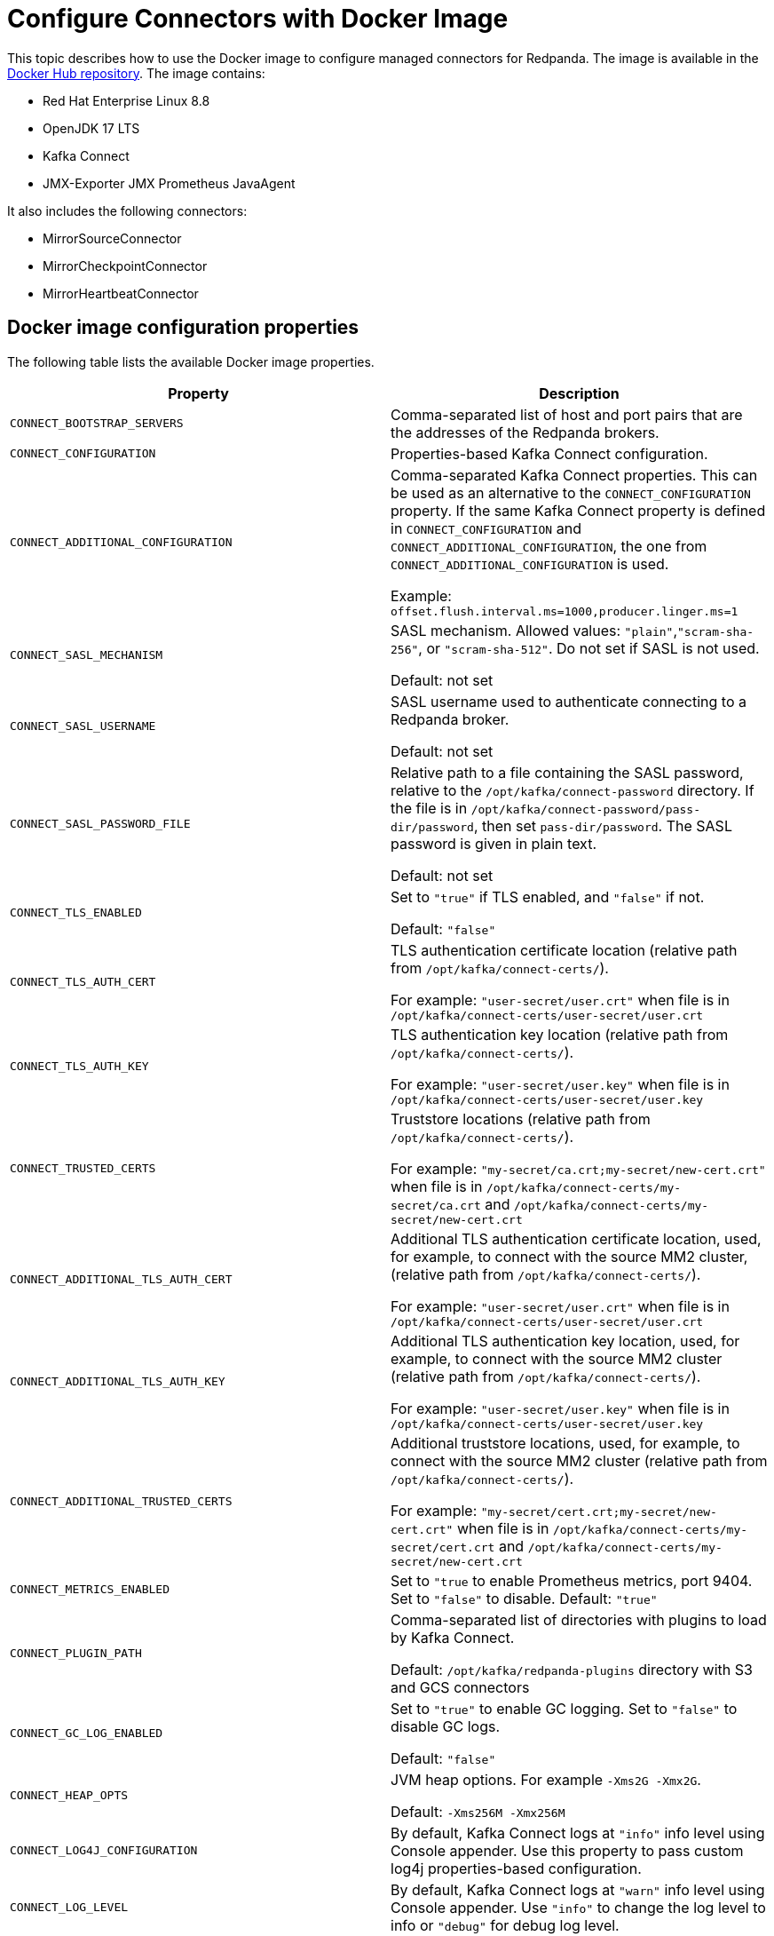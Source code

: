 = Configure Connectors with Docker Image
:description: Learn how to use the Docker image to configure managed connectors for Redpanda.

This topic describes how to use the Docker image to configure managed connectors for Redpanda. The image is available in the https://hub.docker.com/r/redpandadata/connectors/tags[Docker Hub repository^]. The image contains:

* Red Hat Enterprise Linux 8.8
* OpenJDK 17 LTS
* Kafka Connect
* JMX-Exporter JMX Prometheus JavaAgent

It also includes the following connectors:

* MirrorSourceConnector
* MirrorCheckpointConnector
* MirrorHeartbeatConnector


== Docker image configuration properties

The following table lists the available Docker image properties.

|===
| Property | Description

| `CONNECT_BOOTSTRAP_SERVERS`
| Comma-separated list of host and port pairs that are the addresses of the Redpanda brokers.

| `CONNECT_CONFIGURATION`
| Properties-based Kafka Connect configuration.

| `CONNECT_ADDITIONAL_CONFIGURATION`
| Comma-separated Kafka Connect properties. This can be used as an alternative to the `CONNECT_CONFIGURATION` property. If the same Kafka Connect property is defined in `CONNECT_CONFIGURATION` and `CONNECT_ADDITIONAL_CONFIGURATION`, the one from `CONNECT_ADDITIONAL_CONFIGURATION` is used.

Example: `offset.flush.interval.ms=1000,producer.linger.ms=1`

| `CONNECT_SASL_MECHANISM`
| SASL mechanism. Allowed values: `"plain"`,`"scram-sha-256"`, or `"scram-sha-512"`. Do not set if SASL is not used.

Default: not set

| `CONNECT_SASL_USERNAME`
| SASL username used to authenticate connecting to a Redpanda broker.

Default: not set

| `CONNECT_SASL_PASSWORD_FILE`
| Relative path to a file containing the SASL password, relative to the `/opt/kafka/connect-password` directory. If the file is in `/opt/kafka/connect-password/pass-dir/password`, then set `pass-dir/password`. The SASL password is given in plain text.

Default: not set

| `CONNECT_TLS_ENABLED`
| Set to `"true"` if TLS enabled, and `"false"` if not.

Default: `"false"`
| `CONNECT_TLS_AUTH_CERT`
| TLS authentication certificate location (relative path from `/opt/kafka/connect-certs/`).

For example: `"user-secret/user.crt"` when file is in `/opt/kafka/connect-certs/user-secret/user.crt`

| `CONNECT_TLS_AUTH_KEY`
| TLS authentication key location (relative path from `/opt/kafka/connect-certs/`).

For example: `"user-secret/user.key"` when file is in `/opt/kafka/connect-certs/user-secret/user.key`

| `CONNECT_TRUSTED_CERTS`
| Truststore locations (relative path from `/opt/kafka/connect-certs/`).

For example: `"my-secret/ca.crt;my-secret/new-cert.crt"` when file is in `/opt/kafka/connect-certs/my-secret/ca.crt` and `/opt/kafka/connect-certs/my-secret/new-cert.crt`

| `CONNECT_ADDITIONAL_TLS_AUTH_CERT`
| Additional TLS authentication certificate location, used, for example, to connect with the source MM2 cluster, (relative path from `/opt/kafka/connect-certs/`).

For example: `"user-secret/user.crt"` when file is in `/opt/kafka/connect-certs/user-secret/user.crt`

| `CONNECT_ADDITIONAL_TLS_AUTH_KEY`
| Additional TLS authentication key location, used, for example, to connect with the source MM2 cluster (relative path from `/opt/kafka/connect-certs/`).

For example: `"user-secret/user.key"` when file is in `/opt/kafka/connect-certs/user-secret/user.key`

| `CONNECT_ADDITIONAL_TRUSTED_CERTS`
| Additional truststore locations, used, for example, to connect with the source MM2 cluster (relative path from `/opt/kafka/connect-certs/`).

For example: `"my-secret/cert.crt;my-secret/new-cert.crt"` when file is in `/opt/kafka/connect-certs/my-secret/cert.crt` and `/opt/kafka/connect-certs/my-secret/new-cert.crt`

| `CONNECT_METRICS_ENABLED`
| Set to `"true` to enable Prometheus metrics, port 9404. Set to `"false"` to disable. Default: `"true"`

| `CONNECT_PLUGIN_PATH`
| Comma-separated list of directories with plugins to load by Kafka Connect.

Default: `/opt/kafka/redpanda-plugins` directory with S3 and GCS connectors

| `CONNECT_GC_LOG_ENABLED`
| Set to `"true"` to enable GC logging. Set to `"false"` to disable GC logs.

Default: `"false"`

| `CONNECT_HEAP_OPTS`
| JVM heap options. For example `-Xms2G -Xmx2G`.

Default: `-Xms256M -Xmx256M`

| `CONNECT_LOG4J_CONFIGURATION`
| By default, Kafka Connect logs at `"info"` info level using Console appender. Use this property to pass custom log4j properties-based configuration.

| `CONNECT_LOG_LEVEL`
| By default, Kafka Connect logs at `"warn"` info level using Console appender. Use `"info"` to change the log level to info or `"debug"` for debug log level.
|===

== Install new connector type

To install a new connector type:

. Prepare a new connector jar. Place a fat-jar or a jar with all dependent jars in a dedicated directory.
+
For example: `./connect-plugins/snowflake-sink/snowflake-sink-fat.jar`

. Mount a volume to bind the directory with a container. For example, make the `./connect-plugins` directory content visible in `/opt/kafka/connect-plugins` in a container:
+
```yaml
volumes:
  - ./connect-plugins:/opt/kafka/connect-plugins
```

. Use the `CONNECT_PLUGIN_PATH` image property to configure a directory with the new connector. Use Kafka Connect to discover new connectors. For example:
+
```yaml
CONNECT_PLUGIN_PATH: "/opt/kafka/connect-plugins"
```

. The new connector type should be discovered by Kafka Connect automatically on startup. Use the `/connector-plugins` Kafka Connect REST endpoint to check available connector types. For example: `curl localhost:8083/connector-plugins`
+
TIP: Create a separate child directory for each connector, and place the connector's jar files and other resource files in that child directory.

== Configure SASL

To configure SASL:

. Prepare the SASL user and password, making sure the user has necessary permissions.
+
- Required: Write access for internal topics and access to consumer groups (so all workers in the cluster can communicate with each other).
- ACLs depend on used connector type (source/sink) and topics used by the connectors.

. Create a file containing the plain text password in a dedicated directory. For example, `./connect-password/redpanda-password/password` where the `password` file contains just the password

. Mount a volume to bind the directory with a container. For example, make the `./connect-password` directory content visible in `/opt/kafka/connect-password` in a container:
+
```yaml
volumes:
  - ./connect-password:/opt/kafka/connect-password
```

. Use `CONNECT_SASL_USERNAME` to set the SASL username, and use `CONNECT_SASL_PASSWORD_FILE` to set the relative path to a password file. For example, if the file is in `/opt/kafka/connect-password/redpanda-password/password`, use the `redpanda-password/password` value.
+
```yaml
CONNECT_SASL_USERNAME: "connect-user"
CONNECT_SASL_PASSWORD_FILE: "redpanda-password/password"
```

== Configure TLS

To configure TLS:

. Prepare Redpanda cluster certificate and key, and place them in a dedicated directory. For example:
+
[.no-copy]
----
./connect-certs/ca.crt
./connect-certs/client.crt
./connect-certs/client.key
----

. Mount a volume to bind the directory with a container. For example, make the `./connect-plugins` directory content visible in `/opt/kafka/connect-plugins` in a container:
+
```yaml
volumes:
  - ./connect-certs:/opt/kafka/connect-certs/user-secret
```

. Set the `CONNECT_TLS_ENABLED` property to `"true"`.

. Use the `CONNECT_TLS_AUTH_CERT`, `CONNECT_TRUSTED_CERTS`, and `CONNECT_TLS_AUTH_KEY` image properties to configure the relative path to the certificate and key. For example, if the files are in `/opt/kafka/connect-certs/user-secret`, use:
+
```yaml
CONNECT_TRUSTED_CERTS: "user-secret/ca.crt"
CONNECT_TLS_AUTH_CERT: "user-secret/client.crt"
CONNECT_TLS_AUTH_KEY: "user-secret/client.key"
```

== Connect with Docker Compose

You can use the following Docker Compose sample file to connect:

.docker-compose.yml
[,yaml]
----
version: '3.8'
services:
  connect:
    image: docker.redpanda.com/redpandadata/connectors:latest
    volumes:
      - ./connect-password:/opt/kafka/connect-password
      - ./connect-plugins:/opt/kafka/connect-plugins
      - ./connect-certs:/opt/kafka/connect-certs/user-secret
    hostname: connect
    ports:
      - "8083:8083"
    environment:
      CONNECT_CONFIGURATION: |
        key.converter=org.apache.kafka.connect.converters.ByteArrayConverter
        value.converter=org.apache.kafka.connect.converters.ByteArrayConverter
        group.id=connectors-group
        offset.storage.topic=_connectors_offsets
        config.storage.topic=_connectors_configs
        status.storage.topic=_connectors_status
        config.storage.replication.factor=-1
        offset.storage.replication.factor=-1
        status.storage.replication.factor=-1
      CONNECT_BOOTSTRAP_SERVERS: ...data.redpanda:30499,...data.redpanda:30499,...data.redpanda:30499
      CONNECT_GC_LOG_ENABLED: "false"
      CONNECT_HEAP_OPTS: -Xms1G -Xmx1G
      CONNECT_METRICS_ENABLED: "false"
      CONNECT_SASL_MECHANISM: "scram-sha-256"
      CONNECT_SASL_USERNAME: "connect-user"
      CONNECT_SASL_PASSWORD_FILE: "redpanda-password/password"
      CONNECT_TLS_ENABLED: "true"
      CONNECT_TRUSTED_CERTS: "user-secret/ca.crt"
      CONNECT_TLS_AUTH_CERT: "user-secret/client.crt"
      CONNECT_TLS_AUTH_KEY: "user-secret/client.key"
      CONNECT_PLUGIN_PATH: "/opt/kafka/connect-plugins"
----

[.no-copy]
----
├── ...
├── connect-certs
│   ├── ca.crt                                 # A file with Redpanda cluster CA cert
│   ├── client.crt                             # A file with Redpanda cluster cert
│   └── client.key                             # A file with Redpanda cluster key
├── connect-password
│   └── redpanda-password
│       └──password                            # A file with SASL password
├── connect-plugins
│   └── custom-connector
│       └── custom-sink-connector-fat.jar      # Connector fat jar or jar and dependencies jars
└── docker-compose.yaml                        # A docker-compose file
----

To connect with Docker Compose:

. From a directory containing the `docker-compose.yaml` file, run:
+
```bash
docker-compose up
```

. To list installed plugins, run:
+
```bash
curl localhost:8083/connector-plugins
```

. To get Kafka Connect basic information, run:
+
```bash
curl localhost:8083/
```

. Metrics are available at `localhost:9404/`.
. Use the Redpanda Console or Kafka Connect REST API to manage connectors.

== Connect to a Redpanda Cloud cluster

To connect to a Redpanda Cloud cluster with Docker Compose:

. Use `rpk` or Redpanda Console (*Security* tab) to create a Redpanda user.
. Create ACLs for the user.
. Set the username in the `CONNECT_SASL_USERNAME` property.
. Create a file containing the user password (for example, in the path `passwords/redpanda-password/password`). Specify this path in the `CONNECT_SASL_PASSWORD_FILE` property.
. Specify a value in the `CONNECT_BOOTSTRAP_SERVERS` property. You can view this value in Redpanda Console > *Overview* > *Kafka API*, in the `Bootstrap server URL` option.
. Set the `CONNECT_SASL_MECHANISM` property value to `"scram-sha-256"`.
. Set the `CONNECT_TLS_ENABLED` property value to `"true"`.

.docker-compose.yml
[,yaml]
----
version: '3.8'
  connect:
    image: docker.redpanda.com/redpandadata/connectors:latest
    volumes:
      - ./passwords:/opt/kafka/connect-password/passwords
    hostname: connect
    ports:
      - "8083:8083"
    environment:
      CONNECT_CONFIGURATION: |
          key.converter=org.apache.kafka.connect.converters.ByteArrayConverter
          value.converter=org.apache.kafka.connect.converters.ByteArrayConverter
          group.id=connectors-group
          offset.storage.topic=_connectors_offsets
          config.storage.topic=_connectors_configs
          status.storage.topic=_connectors_status
          config.storage.replication.factor=-1
          offset.storage.replication.factor=-1
          status.storage.replication.factor=-1
      CONNECT_BOOTSTRAP_SERVERS: seed-....redpanda.com:9092
      CONNECT_GC_LOG_ENABLED: "false"
      CONNECT_HEAP_OPTS: -Xms1G -Xmx1G
      CONNECT_SASL_MECHANISM: "scram-sha-256"
      CONNECT_SASL_USERNAME: "connectors-user"
      CONNECT_SASL_PASSWORD_FILE: "passwords/redpanda-password/password"
      CONNECT_TLS_ENABLED: "true"
----

[.no-copy]
----
├── ...
├── passwords
│   └── redpanda-password
│       └──password                            # A file with SASL password
└── docker-compose.yaml                        # A docker-compose file
----

=== Redpanda Cloud Schema Registry

For converters using Schema Registry (like AvroConverter, JsonConverter), use the following connector configuration properties to set up a connection with Schema Registry:

[cols="2*"]
|===
| Property | Description

| `key.converter`
| Key converter class to use for the connector.

| `key.converter.schema.registry.url`
| Key converter Schema Registry URL, which you can view in the cluster *Overview* > *Schema Registry*.

| `key.converter.basic.auth.credentials.source`
| Key converter authentication method, should be `USER_INFO`.

| `key.converter.basic.auth.user.info`
| Key converter user and password used for authentication, separated by a colon.

| `value.converter`
| Value converter class to use for the connector.

| `value.converter.schema.registry.url`
| Value converter Schema Registry URL, which you can view in the cluster *Overview* > *Schema Registry*.

| `value.converter.basic.auth.credentials.source`
| Value converter authentication method, should be `USER_INFO`.

| `value.converter.basic.auth.user.info`
| Value converter user and password used for authentication, separated by a colon.
|===

Example:

```json
{
   ....
   "value.converter.schema.registry.url": "https://schema-registry-....redpanda.com:30081",
   "value.converter.basic.auth.credentials.source": "USER_INFO",
   "value.converter.basic.auth.user.info": "connect-user:secret-password"
}
```

== Manage connectors with Kafka Connect

You can manage connectors using the Kafka Connect REST API.

=== View version of Kafka Connect worker

To view the version of the Kafka Connect worker, run:

```bash
curl localhost:8083 | jq
```

=== View list of connector plugins

To view the list of available connector plugins, run:

```bash
curl localhost:8083/connector-plugins | jq
```

=== View list of active connectors

To view the list of active connectors, run:

```bash
curl 'http://localhost:8083/connectors?expand=status&expand=info' | jq
```

=== Create connector

To create the connector, run:

```bash
curl "localhost:8083/connectors" -H 'Content-Type: application/json' --data-raw '<connector-config>'
```

For example:

```bash
curl "localhost:8083/connectors" \
  -H 'Content-Type: application/json' \
  --data-raw '{  "name": "heartbeat-connector", "config": { "connector.class": "org.apache.kafka.connect.mirror.MirrorHeartbeatConnector", "heartbeats.topic.replication.factor": "1", "replication.factor": "1",  "source.cluster.alias": "source",  "source.cluster.bootstrap.servers": "redpanda:29092",     "target.cluster.bootstrap.servers": "redpanda:29092"}}'
```

=== View connector status

To view connector status, run:

```bash
curl localhost:8083/connectors/<connector-name>/status
```

For example:

```bash
curl localhost:8083/connectors/heartbeat-connector/status
```

=== Delete connector

To delete the connector, run:

```bash
curl "localhost:8083/connectors/<connector-name>" -X 'DELETE'
```

For example:

```bash
curl "localhost:8083/connectors/heartbeat-connector" -X 'DELETE'
```
